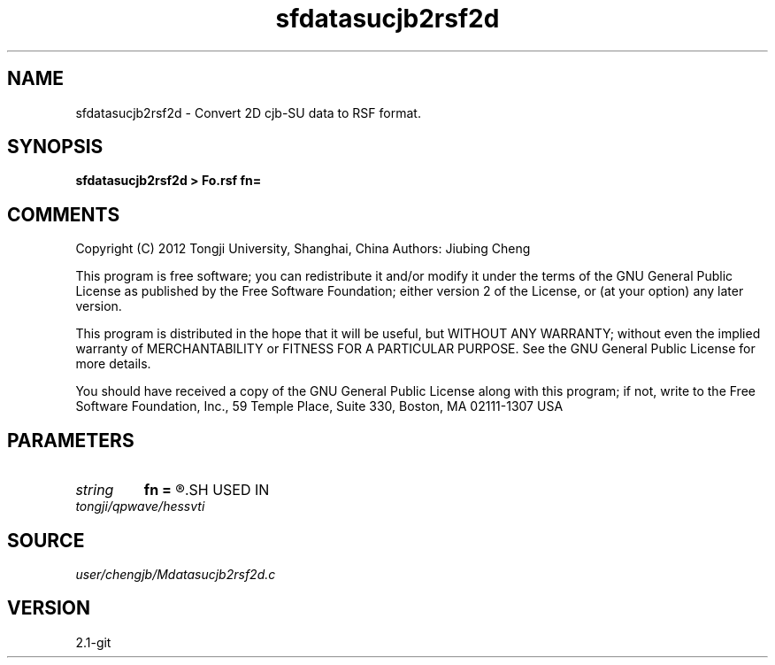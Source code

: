 .TH sfdatasucjb2rsf2d 1  "APRIL 2019" Madagascar "Madagascar Manuals"
.SH NAME
sfdatasucjb2rsf2d \- Convert 2D cjb-SU data to RSF format.
.SH SYNOPSIS
.B sfdatasucjb2rsf2d > Fo.rsf fn=
.SH COMMENTS

Copyright (C) 2012 Tongji University, Shanghai, China 
Authors: Jiubing Cheng

This program is free software; you can redistribute it and/or modify
it under the terms of the GNU General Public License as published by
the Free Software Foundation; either version 2 of the License, or
(at your option) any later version.

This program is distributed in the hope that it will be useful,
but WITHOUT ANY WARRANTY; without even the implied warranty of
MERCHANTABILITY or FITNESS FOR A PARTICULAR PURPOSE.  See the
GNU General Public License for more details.

You should have received a copy of the GNU General Public License
along with this program; if not, write to the Free Software
Foundation, Inc., 59 Temple Place, Suite 330, Boston, MA  02111-1307  USA

.SH PARAMETERS
.PD 0
.TP
.I string 
.B fn
.B =
.R  	setup I/O files
.SH USED IN
.TP
.I tongji/qpwave/hessvti
.SH SOURCE
.I user/chengjb/Mdatasucjb2rsf2d.c
.SH VERSION
2.1-git
